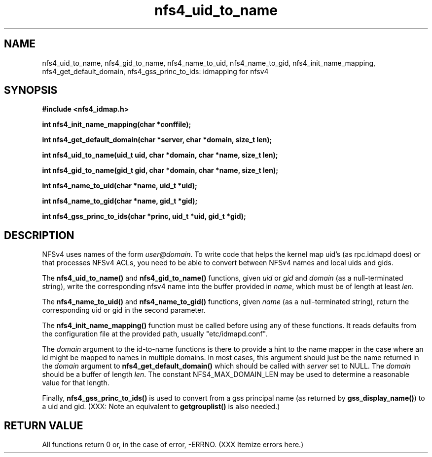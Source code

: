 .TH nfs4_uid_to_name 3  2004-08-05
.SH NAME
nfs4_uid_to_name, nfs4_gid_to_name, nfs4_name_to_uid, nfs4_name_to_gid, nfs4_init_name_mapping, nfs4_get_default_domain, nfs4_gss_princ_to_ids: idmapping for nfsv4
.SH SYNOPSIS
.B #include <nfs4_idmap.h>
.sp
.BI "int nfs4_init_name_mapping(char *conffile);"
.sp
.BI "int nfs4_get_default_domain(char *server, char *domain, size_t len);"
.sp
.BI "int nfs4_uid_to_name(uid_t uid, char *domain, char *name, size_t len);"
.sp
.BI "int nfs4_gid_to_name(gid_t gid, char *domain, char *name, size_t len);"
.sp
.BI "int nfs4_name_to_uid(char *name, uid_t *uid);"
.sp
.BI "int nfs4_name_to_gid(char *name, gid_t *gid);"
.sp
.BI "int nfs4_gss_princ_to_ids(char *princ, uid_t *uid, gid_t *gid);"
.fi
.SH DESCRIPTION
NFSv4 uses names of the form
.IR user@domain .
To write code that helps the kernel map uid's (as
rpc.idmapd
does) or that processes NFSv4 ACLs, you need to be able to convert between
NFSv4 names and local uids and gids.
.PP
The
.B nfs4_uid_to_name()
and
.B nfs4_gid_to_name()
functions, given
.I uid 
or
.I gid
and 
.I domain
(as a null-terminated string),
write the corresponding nfsv4 name into the buffer provided in
.IR name ,
which must be of length at least
.IR len .
.PP
The 
.B nfs4_name_to_uid()
and
.B nfs4_name_to_gid()
functions, given
.I name
(as a null-terminated string), return the corresponding uid or gid in
the second parameter.
. PP
The
.B nfs4_init_name_mapping()
function must be called before using any of these functions.  It reads
defaults from the configuration file at the provided path, usually
"etc/idmapd.conf".
.PP
The
.I domain
argument to the id-to-name functions is there to provide a hint to the name
mapper in the case where an id might be mapped to names in multiple domains.
In most cases, this argument should just be the name returned in the
.I domain
argument to
.B nfs4_get_default_domain()
which should be called with
.I server
set to NULL.  The
.I domain
should be a buffer of length
.IR len .
The constant NFS4_MAX_DOMAIN_LEN may be used to determine a reasonable
value for that length.
.PP
Finally,
.B nfs4_gss_princ_to_ids()
is used to convert from a gss principal name (as returned by
.BR gss_display_name() )
to a uid and gid.
(XXX: Note an equivalent to
.B getgrouplist()
is also needed.)
.SH RETURN VALUE
All functions return 0 or, in the case of error, -ERRNO.
(XXX Itemize errors here.)

